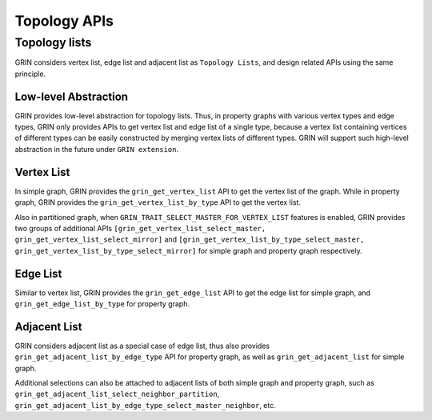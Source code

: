 Topology APIs
--------------

Topology lists
^^^^^^^^^^^^^^^
GRIN considers vertex list, edge list and adjacent list as ``Topology Lists``, and design related APIs using
the same principle.

Low-level Abstraction
""""""""""""""""""""""
GRIN provides low-level abstraction for topology lists.
Thus, in property graphs with various vertex types and edge types, GRIN only provides
APIs to get vertex list and edge list of a single type, because a vertex list containing
vertices of different types can be easily constructed by merging vertex lists of different types.
GRIN will support such high-level abstraction in the future under ``GRIN extension``.

Vertex List
"""""""""""""
In simple graph, GRIN provides the ``grin_get_vertex_list`` API to get the vertex list of the graph.
While in property graph, GRIN provides the ``grin_get_vertex_list_by_type`` API to get the vertex list.

Also in partitioned graph, when ``GRIN_TRAIT_SELECT_MASTER_FOR_VERTEX_LIST`` features is enabled,
GRIN provides two groups of additional APIs ``[grin_get_vertex_list_select_master, grin_get_vertex_list_select_mirror]``
and ``[grin_get_vertex_list_by_type_select_master, grin_get_vertex_list_by_type_select_mirror]``
for simple graph and property graph respectively.

Edge List
"""""""""""
Similar to vertex list, GRIN provides the ``grin_get_edge_list`` API to get the edge list for simple graph,
and ``grin_get_edge_list_by_type`` for property graph.

Adjacent List
"""""""""""""""
GRIN considers adjacent list as a special case of edge list, thus also provides ``grin_get_adjacent_list_by_edge_type`` API
for property graph, as well as ``grin_get_adjacent_list`` for simple graph.

Additional selections can also be attached to adjacent lists of both simple graph and property graph,
such as ``grin_get_adjacent_list_select_neighbor_partition``, ``grin_get_adjacent_list_by_edge_type_select_master_neighbor``, etc.